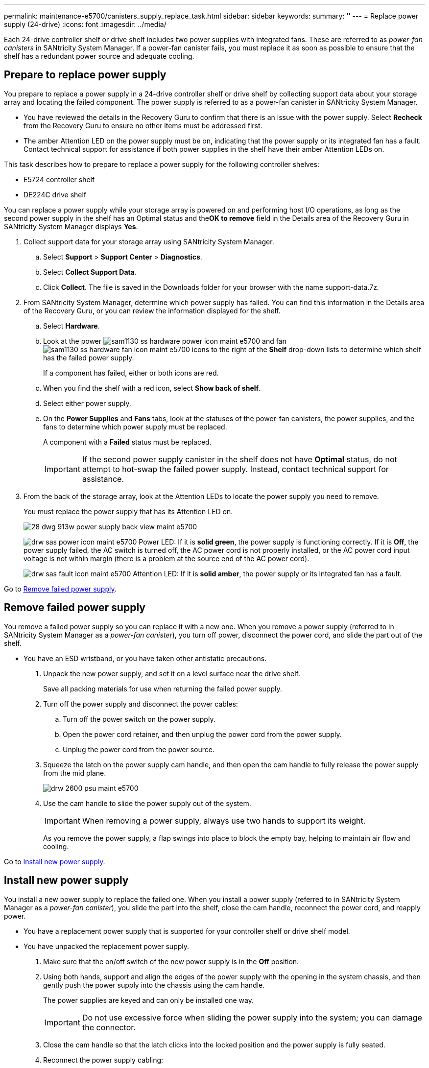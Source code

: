 ---
permalink: maintenance-e5700/canisters_supply_replace_task.html
sidebar: sidebar
keywords: 
summary: ''
---
= Replace power supply (24-drive)
:icons: font
:imagesdir: ../media/

[.lead]
Each 24-drive controller shelf or drive shelf includes two power supplies with integrated fans. These are referred to as _power-fan canisters_ in SANtricity System Manager. If a power-fan canister fails, you must replace it as soon as possible to ensure that the shelf has a redundant power source and adequate cooling.

== Prepare to replace power supply

[.lead]
You prepare to replace a power supply in a 24-drive controller shelf or drive shelf by collecting support data about your storage array and locating the failed component. The power supply is referred to as a power-fan canister in SANtricity System Manager.

* You have reviewed the details in the Recovery Guru to confirm that there is an issue with the power supply. Select *Recheck* from the Recovery Guru to ensure no other items must be addressed first.
* The amber Attention LED on the power supply must be on, indicating that the power supply or its integrated fan has a fault. Contact technical support for assistance if both power supplies in the shelf have their amber Attention LEDs on.

This task describes how to prepare to replace a power supply for the following controller shelves:

* E5724 controller shelf
* DE224C drive shelf

You can replace a power supply while your storage array is powered on and performing host I/O operations, as long as the second power supply in the shelf has an Optimal status and the**OK to remove** field in the Details area of the Recovery Guru in SANtricity System Manager displays *Yes*.

. Collect support data for your storage array using SANtricity System Manager.
 .. Select *Support* > *Support Center* > *Diagnostics*.
 .. Select *Collect Support Data*.
 .. Click *Collect*.
The file is saved in the Downloads folder for your browser with the name support-data.7z.
. From SANtricity System Manager, determine which power supply has failed. You can find this information in the Details area of the Recovery Guru, or you can review the information displayed for the shelf.
 .. Select *Hardware*.
 .. Look at the power image:../media/sam1130_ss_hardware_power_icon_maint-e5700.gif[] and fan image:../media/sam1130_ss_hardware_fan_icon_maint-e5700.gif[] icons to the right of the *Shelf* drop-down lists to determine which shelf has the failed power supply.
+
If a component has failed, either or both icons are red.

 .. When you find the shelf with a red icon, select *Show back of shelf*.
 .. Select either power supply.
 .. On the *Power Supplies* and *Fans* tabs, look at the statuses of the power-fan canisters, the power supplies, and the fans to determine which power supply must be replaced.
+
A component with a *Failed* status must be replaced.
+
IMPORTANT: If the second power supply canister in the shelf does not have *Optimal* status, do not attempt to hot-swap the failed power supply. Instead, contact technical support for assistance.
. From the back of the storage array, look at the Attention LEDs to locate the power supply you need to remove.
+
You must replace the power supply that has its Attention LED on.
+
image::../media/28_dwg_913w_power_supply_back_view_maint-e5700.gif[]
+
image:../media/drw_sas_power_icon_maint-e5700.gif[] Power LED: If it is *solid green*, the power supply is functioning correctly. If it is *Off*, the power supply failed, the AC switch is turned off, the AC power cord is not properly installed, or the AC power cord input voltage is not within margin (there is a problem at the source end of the AC power cord).
+
image:../media/drw_sas_fault_icon_maint-e5700.gif[] Attention LED: If it is *solid amber*, the power supply or its integrated fan has a fault.

Go to link:canisters_supply_replace_task.md#[Remove failed power supply].

== Remove failed power supply

[.lead]
You remove a failed power supply so you can replace it with a new one. When you remove a power supply (referred to in SANtricity System Manager as a _power-fan canister_), you turn off power, disconnect the power cord, and slide the part out of the shelf.

* You have an ESD wristband, or you have taken other antistatic precautions.

. Unpack the new power supply, and set it on a level surface near the drive shelf.
+
Save all packing materials for use when returning the failed power supply.

. Turn off the power supply and disconnect the power cables:
 .. Turn off the power switch on the power supply.
 .. Open the power cord retainer, and then unplug the power cord from the power supply.
 .. Unplug the power cord from the power source.
. Squeeze the latch on the power supply cam handle, and then open the cam handle to fully release the power supply from the mid plane.
+
image::../media/drw_2600_psu_maint-e5700.gif[]

. Use the cam handle to slide the power supply out of the system.
+
IMPORTANT: When removing a power supply, always use two hands to support its weight.
+
As you remove the power supply, a flap swings into place to block the empty bay, helping to maintain air flow and cooling.

Go to link:canisters_supply_replace_task.md#[Install new power supply].

== Install new power supply

[.lead]
You install a new power supply to replace the failed one. When you install a power supply (referred to in SANtricity System Manager as a _power-fan canister_), you slide the part into the shelf, close the cam handle, reconnect the power cord, and reapply power.

* You have a replacement power supply that is supported for your controller shelf or drive shelf model.
* You have unpacked the replacement power supply.

. Make sure that the on/off switch of the new power supply is in the *Off* position.
. Using both hands, support and align the edges of the power supply with the opening in the system chassis, and then gently push the power supply into the chassis using the cam handle.
+
The power supplies are keyed and can only be installed one way.
+
IMPORTANT: Do not use excessive force when sliding the power supply into the system; you can damage the connector.

. Close the cam handle so that the latch clicks into the locked position and the power supply is fully seated.
. Reconnect the power supply cabling:
 .. Reconnect the power cord to the power supply and the power source.
 .. Secure the power cord to the power supply using the power cord retainer.
. Turn on the power to the new power-fan canister.

Go to link:canisters_supply_replace_task.md#[Complete power supply replacement].

== Complete power supply replacement

[.lead]
You complete the power supply replacement by confirming that the new power supply (referred to in SANtricity System Manager as a _power-fan canister_) is working correctly. Then, you can gather support data and resume normal operations.

. On the new power supply, check that the green Power LED is on and the amber Attention LED is OFF.
. From the Recovery Guru in SANtricity System Manager, select *Recheck* to ensure the problem has been resolved.
. If a failed power supply is still being reported, repeat the steps in link:canisters_supply_replace_task.md#[Remove power supply] and link:canisters_supply_replace_task.md#[Install new power supply]. If the problem continues to persist, contact technical support.
. Remove the antistatic protection.
. Collect support data for your storage array using SANtricity System Manager.
 .. Select *Support* > *Support Center* > *Diagnostics*.
 .. Select *Collect Support Data*.
 .. Click *Collect*.
The file is saved in the Downloads folder for your browser with the name support-data.7z.
. Return the failed part to NetApp, as described in the RMA instructions shipped with the kit.

Your power supply replacement is complete. You can resume normal operations.
